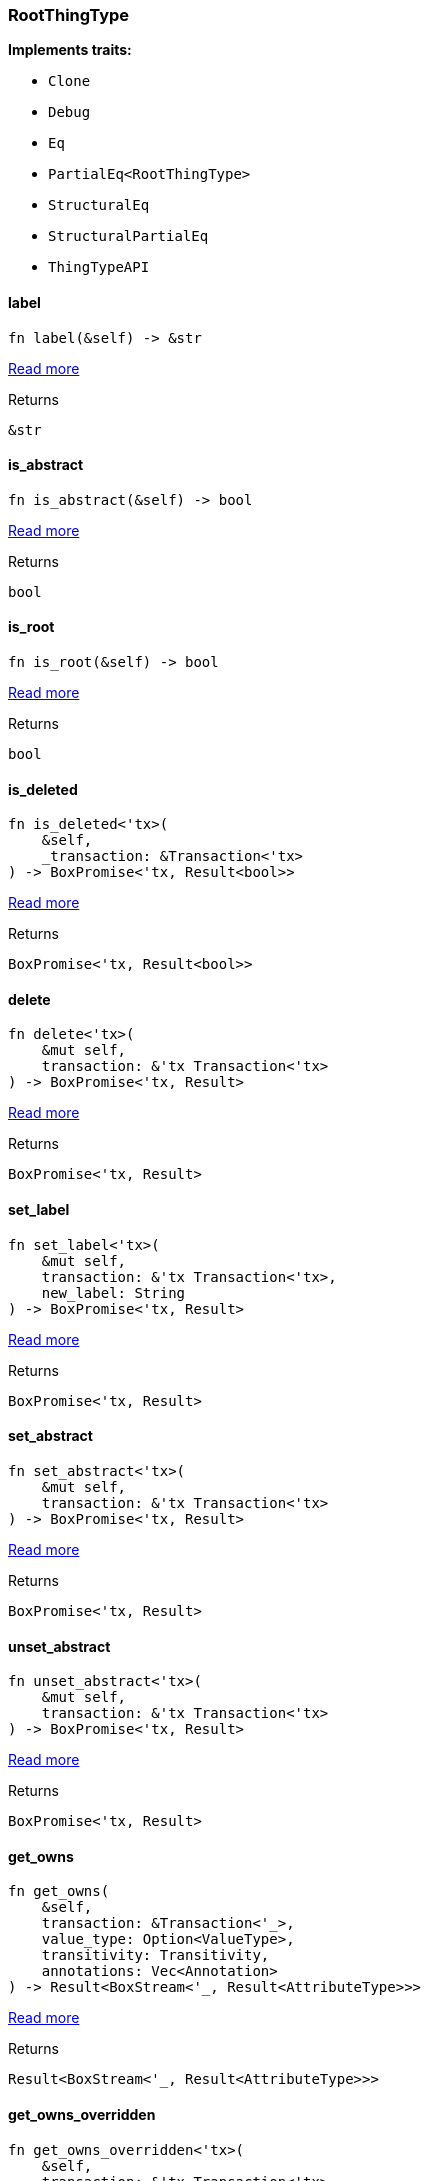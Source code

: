 [#_struct_RootThingType]
=== RootThingType

*Implements traits:*

* `Clone`
* `Debug`
* `Eq`
* `PartialEq<RootThingType>`
* `StructuralEq`
* `StructuralPartialEq`
* `ThingTypeAPI`

// tag::methods[]
[#_struct_RootThingType_tymethod_label]
==== label

[source,rust]
----
fn label(&self) -> &str
----

<<#_trait_ThingTypeAPI_tymethod_label,Read more>>

[caption=""]
.Returns
[source,rust]
----
&str
----

[#_struct_RootThingType_tymethod_is_abstract]
==== is_abstract

[source,rust]
----
fn is_abstract(&self) -> bool
----

<<#_trait_ThingTypeAPI_tymethod_is_abstract,Read more>>

[caption=""]
.Returns
[source,rust]
----
bool
----

[#_struct_RootThingType_tymethod_is_root]
==== is_root

[source,rust]
----
fn is_root(&self) -> bool
----

<<#_trait_ThingTypeAPI_tymethod_is_root,Read more>>

[caption=""]
.Returns
[source,rust]
----
bool
----

[#_struct_RootThingType_tymethod_is_deleted]
==== is_deleted

[source,rust]
----
fn is_deleted<'tx>(
    &self,
    _transaction: &Transaction<'tx>
) -> BoxPromise<'tx, Result<bool>>
----

<<#_trait_ThingTypeAPI_tymethod_is_deleted,Read more>>

[caption=""]
.Returns
[source,rust]
----
BoxPromise<'tx, Result<bool>>
----

[#_struct_RootThingType_method_delete]
==== delete

[source,rust]
----
fn delete<'tx>(
    &mut self,
    transaction: &'tx Transaction<'tx>
) -> BoxPromise<'tx, Result>
----

<<#_trait_ThingTypeAPI_method_delete,Read more>>

[caption=""]
.Returns
[source,rust]
----
BoxPromise<'tx, Result>
----

[#_struct_RootThingType_method_set_label]
==== set_label

[source,rust]
----
fn set_label<'tx>(
    &mut self,
    transaction: &'tx Transaction<'tx>,
    new_label: String
) -> BoxPromise<'tx, Result>
----

<<#_trait_ThingTypeAPI_method_set_label,Read more>>

[caption=""]
.Returns
[source,rust]
----
BoxPromise<'tx, Result>
----

[#_struct_RootThingType_method_set_abstract]
==== set_abstract

[source,rust]
----
fn set_abstract<'tx>(
    &mut self,
    transaction: &'tx Transaction<'tx>
) -> BoxPromise<'tx, Result>
----

<<#_trait_ThingTypeAPI_method_set_abstract,Read more>>

[caption=""]
.Returns
[source,rust]
----
BoxPromise<'tx, Result>
----

[#_struct_RootThingType_method_unset_abstract]
==== unset_abstract

[source,rust]
----
fn unset_abstract<'tx>(
    &mut self,
    transaction: &'tx Transaction<'tx>
) -> BoxPromise<'tx, Result>
----

<<#_trait_ThingTypeAPI_method_unset_abstract,Read more>>

[caption=""]
.Returns
[source,rust]
----
BoxPromise<'tx, Result>
----

[#_struct_RootThingType_method_get_owns]
==== get_owns

[source,rust]
----
fn get_owns(
    &self,
    transaction: &Transaction<'_>,
    value_type: Option<ValueType>,
    transitivity: Transitivity,
    annotations: Vec<Annotation>
) -> Result<BoxStream<'_, Result<AttributeType>>>
----

<<#_trait_ThingTypeAPI_method_get_owns,Read more>>

[caption=""]
.Returns
[source,rust]
----
Result<BoxStream<'_, Result<AttributeType>>>
----

[#_struct_RootThingType_method_get_owns_overridden]
==== get_owns_overridden

[source,rust]
----
fn get_owns_overridden<'tx>(
    &self,
    transaction: &'tx Transaction<'tx>,
    overridden_attribute_type: AttributeType
) -> BoxPromise<'tx, Result<Option<AttributeType>>>
----

<<#_trait_ThingTypeAPI_method_get_owns_overridden,Read more>>

[caption=""]
.Returns
[source,rust]
----
BoxPromise<'tx, Result<Option<AttributeType>>>
----

[#_struct_RootThingType_method_set_owns]
==== set_owns

[source,rust]
----
fn set_owns<'tx>(
    &mut self,
    transaction: &'tx Transaction<'tx>,
    attribute_type: AttributeType,
    overridden_attribute_type: Option<AttributeType>,
    annotations: Vec<Annotation>
) -> BoxPromise<'tx, Result>
----

<<#_trait_ThingTypeAPI_method_set_owns,Read more>>

[caption=""]
.Returns
[source,rust]
----
BoxPromise<'tx, Result>
----

[#_struct_RootThingType_method_unset_owns]
==== unset_owns

[source,rust]
----
fn unset_owns<'tx>(
    &mut self,
    transaction: &'tx Transaction<'tx>,
    attribute_type: AttributeType
) -> BoxPromise<'tx, Result>
----

<<#_trait_ThingTypeAPI_method_unset_owns,Read more>>

[caption=""]
.Returns
[source,rust]
----
BoxPromise<'tx, Result>
----

[#_struct_RootThingType_method_get_plays]
==== get_plays

[source,rust]
----
fn get_plays(
    &self,
    transaction: &Transaction<'_>,
    transitivity: Transitivity
) -> Result<BoxStream<'_, Result<RoleType>>>
----

<<#_trait_ThingTypeAPI_method_get_plays,Read more>>

[caption=""]
.Returns
[source,rust]
----
Result<BoxStream<'_, Result<RoleType>>>
----

[#_struct_RootThingType_method_get_plays_overridden]
==== get_plays_overridden

[source,rust]
----
fn get_plays_overridden<'tx>(
    &self,
    transaction: &'tx Transaction<'tx>,
    overridden_role_type: RoleType
) -> BoxPromise<'tx, Result<Option<RoleType>>>
----

<<#_trait_ThingTypeAPI_method_get_plays_overridden,Read more>>

[caption=""]
.Returns
[source,rust]
----
BoxPromise<'tx, Result<Option<RoleType>>>
----

[#_struct_RootThingType_method_set_plays]
==== set_plays

[source,rust]
----
fn set_plays<'tx>(
    &mut self,
    transaction: &'tx Transaction<'tx>,
    role_type: RoleType,
    overridden_role_type: Option<RoleType>
) -> BoxPromise<'tx, Result>
----

<<#_trait_ThingTypeAPI_method_set_plays,Read more>>

[caption=""]
.Returns
[source,rust]
----
BoxPromise<'tx, Result>
----

[#_struct_RootThingType_method_unset_plays]
==== unset_plays

[source,rust]
----
fn unset_plays<'tx>(
    &mut self,
    transaction: &'tx Transaction<'tx>,
    role_type: RoleType
) -> BoxPromise<'tx, Result>
----

<<#_trait_ThingTypeAPI_method_unset_plays,Read more>>

[caption=""]
.Returns
[source,rust]
----
BoxPromise<'tx, Result>
----

[#_struct_RootThingType_method_get_syntax]
==== get_syntax

[source,rust]
----
fn get_syntax<'tx>(
    &self,
    transaction: &'tx Transaction<'tx>
) -> BoxPromise<'tx, Result<String>>
----

<<#_trait_ThingTypeAPI_method_get_syntax,Read more>>

[caption=""]
.Returns
[source,rust]
----
BoxPromise<'tx, Result<String>>
----

// end::methods[]

